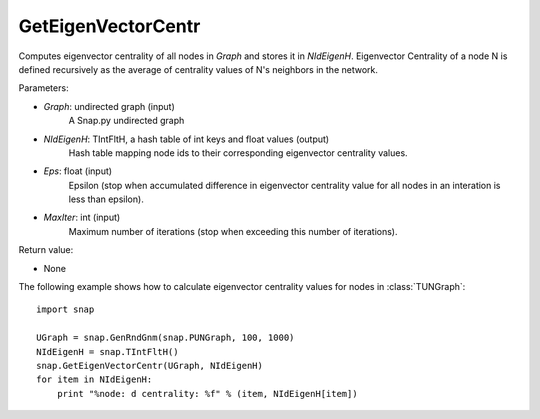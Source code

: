 GetEigenVectorCentr
'''''''''''''''''''

.. function:: GetEigenVectorCentr(Graph, NIdEigenH, Eps = 1e-4, MaxIter = 100)

Computes eigenvector centrality of all nodes in *Graph* and stores it in *NIdEigenH*. Eigenvector Centrality of a node N is defined recursively as the average of centrality values of N's neighbors in the network.

Parameters:

- *Graph*: undirected graph (input)
    A Snap.py undirected graph

- *NIdEigenH*: TIntFltH, a hash table of int keys and float values (output)
    Hash table mapping node ids to their corresponding eigenvector centrality values.

- *Eps*: float (input)
    Epsilon (stop when accumulated difference in eigenvector centrality value for all nodes in an interation is less than epsilon).

- *MaxIter*: int (input)
    Maximum number of iterations (stop when exceeding this number of iterations).

Return value:

- None


The following example shows how to calculate eigenvector centrality values for nodes in :class:`TUNGraph`::

    import snap

    UGraph = snap.GenRndGnm(snap.PUNGraph, 100, 1000)
    NIdEigenH = snap.TIntFltH()
    snap.GetEigenVectorCentr(UGraph, NIdEigenH)
    for item in NIdEigenH:
        print "%node: d centrality: %f" % (item, NIdEigenH[item])
